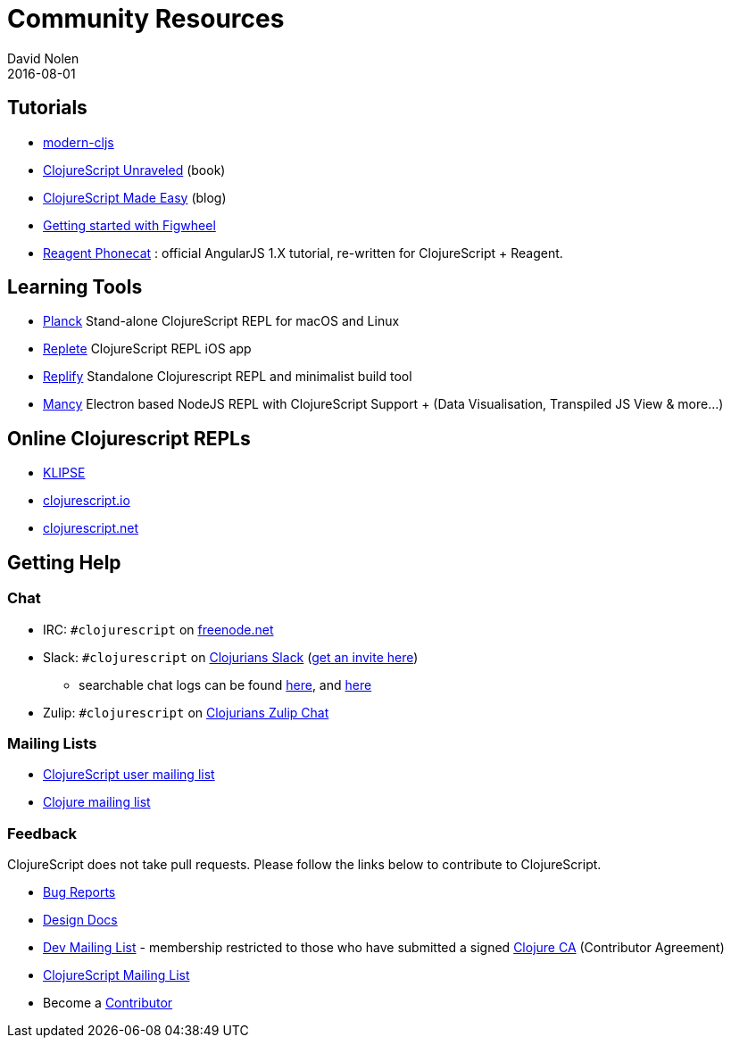 = Community Resources
David Nolen
2016-08-01
:type: community
:toc: macro
:icons: font

ifdef::env-github,env-browser[:outfilesuffix: .adoc]

[[tutorials]]
== Tutorials

* http://github.com/magomimmo/modern-cljs[modern-cljs]
* http://funcool.github.io/clojurescript-unraveled/[ClojureScript
Unraveled] (book)
* http://clojurescriptmadeeasy.com/[ClojureScript Made Easy] (blog)
* https://github.com/bhauman/lein-figwheel/wiki/Quick-Start[Getting
started with Figwheel]
* https://github.com/vvvvalvalval/reagent-phonecat-tutorial/wiki[Reagent
Phonecat] : official AngularJS 1.X tutorial, re-written for
ClojureScript + Reagent.

[[learning-tools]]
== Learning Tools

* http://planck-repl.org[Planck] Stand-alone ClojureScript REPL for macOS and Linux
* https://itunes.apple.com/us/app/replete/id1013465639?ls=1&mt=8[Replete]
ClojureScript REPL iOS app
* https://github.com/priyatam/replify[Replify] Standalone Clojurescript
REPL and minimalist build tool
* https://github.com/princejwesley/Mancy[Mancy] Electron based NodeJS
REPL with ClojureScript Support + (Data Visualisation, Transpiled JS
View & more…)

[[online-clojurescript-repls]]
== Online Clojurescript REPLs

* http://app.klipse.tech[KLIPSE]
* http://clojurescript.io/[clojurescript.io]
* http://clojurescript.net/[clojurescript.net]

[[getting-help]]
== Getting Help

[[chat]]
=== Chat

* IRC: `#clojurescript` on https://freenode.net/[freenode.net]
* Slack: `#clojurescript` on http://clojurians.slack.com/[Clojurians Slack] (http://clojurians.net/[get an invite here])
** searchable chat logs can be found https://clojurians.zulipchat.com/#narrow/stream/180378-slack-archive/topic/clojurescript[here], and https://clojurians-log.clojureverse.org/[here]
* Zulip: `#clojurescript` on https://clojurians.zulipchat.com/#narrow/stream/151762-clojurescript[Clojurians Zulip Chat]

[[mailing-lists]]
=== Mailing Lists

* http://groups.google.com/group/clojurescript[ClojureScript user
mailing list]
* http://groups.google.com/group/clojure[Clojure mailing list]

[[feedback]]
=== Feedback

ClojureScript does not take pull requests. Please follow the links below
to contribute to ClojureScript.

* http://dev.clojure.org/jira/browse/CLJS[Bug Reports]
* http://dev.clojure.org/display/design/Home[Design Docs]
* http://groups.google.com/group/clojure-dev[Dev Mailing List] -
membership restricted to those who have submitted a signed
https://clojure.org/contributing[Clojure CA] (Contributor Agreement)
* http://groups.google.com/group/clojurescript[ClojureScript Mailing
List]
* Become a https://clojure.org/contributing[Contributor]
